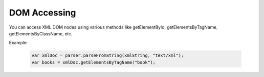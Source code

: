 DOM Accessing
=================
You can access XML DOM nodes using various methods like getElementById, getElementsByTagName, getElementsByClassName, etc.

Example:

  .. code-block:: javascript
  
    var xmlDoc = parser.parseFromString(xmlString, "text/xml");
    var books = xmlDoc.getElementsByTagName("book");
